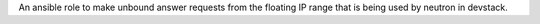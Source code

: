 An ansible role to make unbound answer requests from the floating IP range
that is being used by neutron in devstack.
